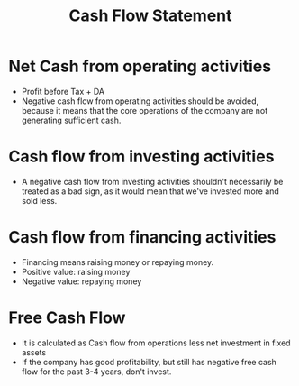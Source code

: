 :PROPERTIES:
:ID:       4f6e1c7d-1ad5-4b53-8b8e-f8170bb2c76a
:END:
#+title:Cash Flow Statement
#+filetags: :FINANCE:

* Net Cash from operating activities
- Profit before Tax + DA
- Negative cash flow from operating activities should be avoided, because it means that the core operations of the company are not generating sufficient cash.
* Cash flow from investing activities
- A negative cash flow from investing activities shouldn't necessarily be treated as a bad sign, as it would mean that we've invested more and sold less.
* Cash flow from financing activities
- Financing means raising money or repaying money.
- Positive value: raising money
- Negative value: repaying money
* Free Cash Flow
:PROPERTIES:
:ID:       d0203825-b8bd-453d-959f-c511f5e5c0b1
:END:
- It is calculated as Cash flow from operations less net investment in fixed assets
- If the company has good profitability, but still has negative free cash flow for the past 3-4 years, don't invest. 
